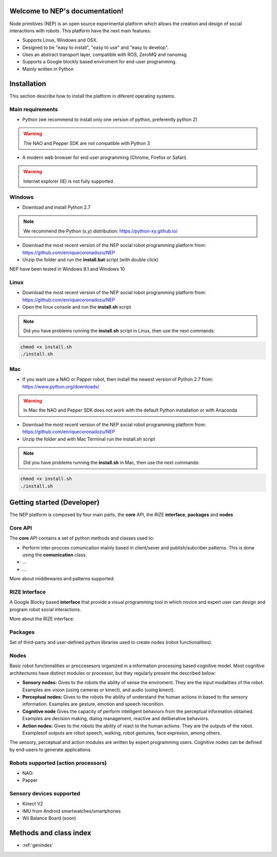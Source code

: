 .. NEP documentation master file, created by
   sphinx-quickstart on Tue Apr 18 09:58:21 2017.
   You can adapt this file completely to your liking, but it should at least
   contain the root `toctree` directive.

Welcome to NEP's documentation!
===============================

Node primitives (NEP) is an open source experimental platform which allows the creation and design of social interactions with robots. 
This platform have the next main features:

* Supports Linux, Windows and OSX.
* Designed to be "easy to install", "easy to use" and "easy to develop".
* Uses an abstract transport layer, compatible with ROS, ZeroMQ and nanomsg 
* Supports a Google blockly based enviroment for end-user programming.
* Mainly written in Python


Installation
==================

This section describe how to install the platform in diferent operating systems.

Main requirements
**********************

* Python (we recommend to install only one version of python, preferently python 2)

.. warning:: The NAO and Pepper SDK are not compatible with Python 3

* A modern web browser for end user programming (Chrome, Firefox or Safari) 

.. warning:: Internet explorer (IE) is not fully supported


Windows
**********************

* Download and install Python 2.7

.. note:: We recommend the Python (x,y) distribution:  https://python-xy.github.io/

* Download the most recent version of the NEP social robot programming platform from: https://github.com/enriquecoronadozu/NEP

* Unzip the folder and run the **install.bat** script (with double click) 

NEP have been tested in Windows 8.1 and Windows 10

Linux
**********************

* Download the most recent version of the NEP social robot programming platform from: https://github.com/enriquecoronadozu/NEP

* Open the linux console and run the **install.sh** script

.. note:: Did you have problems running the **install.sh** script in Linux, then use the next commands:

.. code-block:: ruby

   chmod +x install.sh
   ./install.sh


Mac
**********************

* If you want use a NAO or Papper robot, then install the newest version of Python 2.7 from: https://www.python.org/downloads/

.. warning::  In Mac the NAO and Pepper SDK does not work with the default Python installation or with Anaconda


* Download the most recent version of the NEP social robot programming platform from: https://github.com/enriquecoronadozu/NEP

* Unzip the folder and with Mac Terminal run the install.sh script

.. note:: Did you have problems running the **install.sh** in Mac, then use the next commands:

.. code-block:: ruby

   chmod +x install.sh
   ./install.sh


Getting started (Developer)
==================

The NEP platform is composed by four main parts, the **core** API, the RIZE **interface**, **packages** and **nodes**

Core API
**********************

The **core** API contains a set of python methods and classes used to:

* Perform inter-procces comunication mainly based in client/sever and publish/subcriber patterns. This is done using the **comunication** class.
* ...
* ...

More about middlewares and patterns supported: 

RIZE Interface
**********************

A Google Blocky based **interface** that provide a visual programming tool in which novice and expert user can design and program robot social interactions. 

More about the RIZE interface:


Packages
**********************

Set of third-party and user-defined python libraries used to create nodes (robot functionalities). 


Nodes
**********************

Basic robot functionalities or proccesesors organized in a information processing based cognitive model. Most cognitive architectures have distinct modules or processor, but they regularly present the described below:


* **Sensory nodes:** Gives to the robots the ability of sense the enviroment. They are the input modalities of the robot. Examples are vision (using cameras or kinect), and audio (using kinect).
* **Perceptual nodes:** Gives to the robots the ability of understand the human actions in based to the sensory information. Examples are gesture, emotion and speech reconition.
* **Cognitive node** Gives the capacity of perform intelligent behaviors from the perceptual information obtained. Examples are decision making, dialog management, reactive and deliberative behaviors.
* **Action nodes:** Gives to the robots the ability of react to the human actions. They are the outputs of the robot. Examplesof outputs are robot speech, walking, robot gestures, face expresion, among others.


The sensory, perceptual and action modules are written by expert programming users. Cognitive nodes can be defined by end-users to generate applications. 

Robots supported (action processors)
**********************

* NAO: 
* Papper  

Sensory devices supported
**********************
* Kinect V2
* IMU from Android smartwatches/smartphones
* Wii Balance Board (soon)


Methods and class index
==================
* :ref:`genindex`



